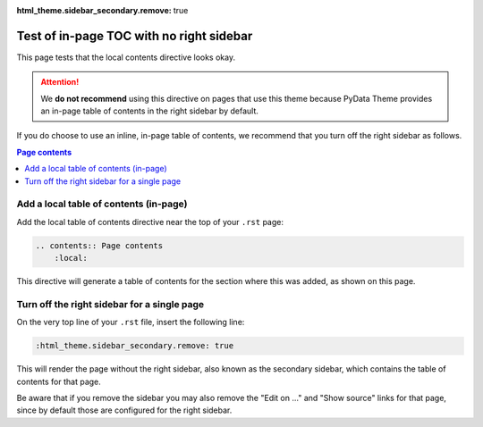 :html_theme.sidebar_secondary.remove: true

Test of in-page TOC with no right sidebar
=========================================

This page tests that the local contents directive looks okay.

.. attention::

    We **do not recommend** using this directive on pages that use this theme
    because PyData Theme provides an in-page table of contents in the right sidebar
    by default.

If you do choose to use an inline, in-page table of contents, we recommend that
you turn off the right sidebar as follows.

.. contents:: Page contents
    :local:


Add a local table of contents (in-page)
---------------------------------------

Add the local table of contents directive near the top of your ``.rst`` page:

.. code-block:: rst

    .. contents:: Page contents
        :local:

This directive will generate a table of contents for the section where this was
added, as shown on this page.


Turn off the right sidebar for a single page
--------------------------------------------

On the very top line of your ``.rst`` file, insert the following line:

.. code-block:: rst

    :html_theme.sidebar_secondary.remove: true

This will render the page without the right sidebar, also known as the secondary
sidebar, which contains the table of contents for that page.

Be aware that if you remove the sidebar you may also remove the "Edit on ..."
and "Show source" links for that page, since by default those are configured for
the right sidebar.
